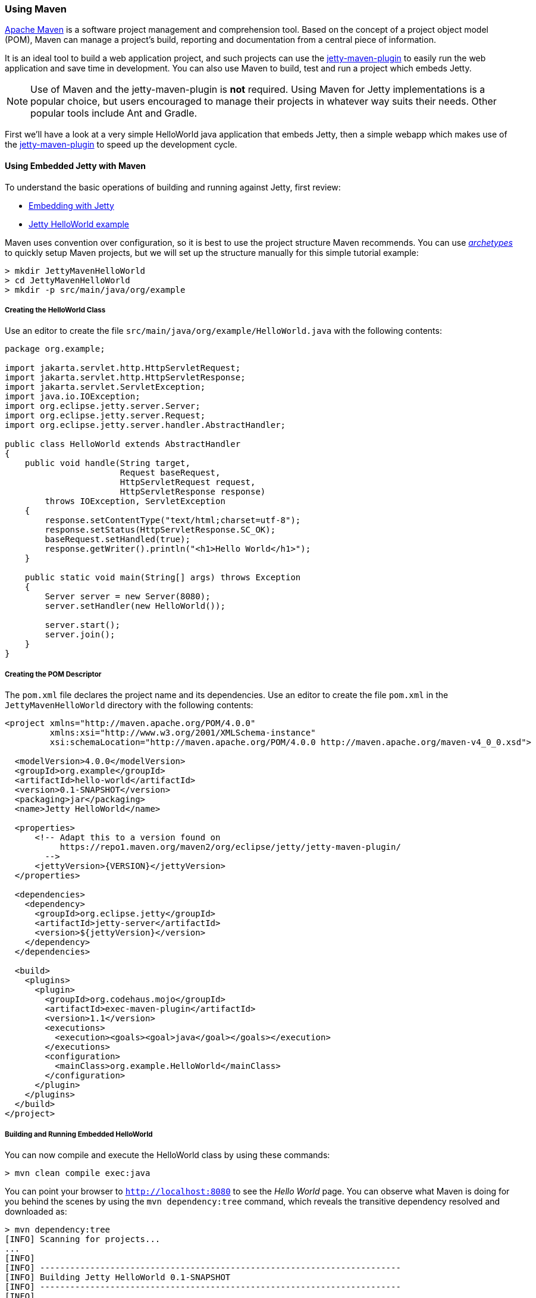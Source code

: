 //
// ========================================================================
// Copyright (c) 1995-2021 Mort Bay Consulting Pty Ltd and others.
//
// This program and the accompanying materials are made available under the
// terms of the Eclipse Public License v. 2.0 which is available at
// https://www.eclipse.org/legal/epl-2.0, or the Apache License, Version 2.0
// which is available at https://www.apache.org/licenses/LICENSE-2.0.
//
// SPDX-License-Identifier: EPL-2.0 OR Apache-2.0
// ========================================================================
//

[[jetty-maven-helloworld]]
=== Using Maven

http://maven.apache.org/[Apache Maven] is a software project management and comprehension tool.
Based on the concept of a project object model (POM), Maven can manage a project's build, reporting and documentation from a central piece of information.

It is an ideal tool to build a web application project, and such projects can use the xref:jetty-maven-plugin[jetty-maven-plugin] to easily run the web application and save time in development.
You can also use Maven to build, test and run a project which embeds Jetty.

[NOTE]
====
Use of Maven and the jetty-maven-plugin is *not* required.
Using Maven for Jetty implementations is a popular choice, but users encouraged to manage their projects in whatever way suits their needs.
Other popular tools include Ant and Gradle.
====

First we'll have a look at a very simple HelloWorld java application that embeds Jetty, then a simple webapp which makes use of the xref:jetty-maven-plugin[jetty-maven-plugin] to speed up the development cycle.

[[configuring-embedded-jetty-with-maven]]
==== Using Embedded Jetty with Maven

To understand the basic operations of building and running against Jetty, first review:

* xref:advanced-embedding[Embedding with Jetty]
* xref:jetty-helloworld[Jetty HelloWorld example]

Maven uses convention over configuration, so it is best to use the project structure Maven recommends.
You can use _xref:archetypes[http://maven.apache.org/guides/introduction/introduction-to-archetypes.html[archetypes]]_ to quickly setup Maven projects, but we will set up the structure manually for this simple tutorial example:

----
> mkdir JettyMavenHelloWorld
> cd JettyMavenHelloWorld
> mkdir -p src/main/java/org/example
----

[[creating-helloworld-class]]
===== Creating the HelloWorld Class

Use an editor to create the file `src/main/java/org/example/HelloWorld.java` with the following contents:

[source,java]
----
package org.example;

import jakarta.servlet.http.HttpServletRequest;
import jakarta.servlet.http.HttpServletResponse;
import jakarta.servlet.ServletException;
import java.io.IOException;
import org.eclipse.jetty.server.Server;
import org.eclipse.jetty.server.Request;
import org.eclipse.jetty.server.handler.AbstractHandler;

public class HelloWorld extends AbstractHandler
{
    public void handle(String target,
                       Request baseRequest,
                       HttpServletRequest request,
                       HttpServletResponse response)
        throws IOException, ServletException
    {
        response.setContentType("text/html;charset=utf-8");
        response.setStatus(HttpServletResponse.SC_OK);
        baseRequest.setHandled(true);
        response.getWriter().println("<h1>Hello World</h1>");
    }

    public static void main(String[] args) throws Exception
    {
        Server server = new Server(8080);
        server.setHandler(new HelloWorld());

        server.start();
        server.join();
    }
}
----

[[creating-embedded-pom-descriptor]]
===== Creating the POM Descriptor

The `pom.xml` file declares the project name and its dependencies.
Use an editor to create the file `pom.xml` in the `JettyMavenHelloWorld` directory with the following contents:

[source,xml]
----
<project xmlns="http://maven.apache.org/POM/4.0.0"
         xmlns:xsi="http://www.w3.org/2001/XMLSchema-instance"
         xsi:schemaLocation="http://maven.apache.org/POM/4.0.0 http://maven.apache.org/maven-v4_0_0.xsd">

  <modelVersion>4.0.0</modelVersion>
  <groupId>org.example</groupId>
  <artifactId>hello-world</artifactId>
  <version>0.1-SNAPSHOT</version>
  <packaging>jar</packaging>
  <name>Jetty HelloWorld</name>

  <properties>
      <!-- Adapt this to a version found on
           https://repo1.maven.org/maven2/org/eclipse/jetty/jetty-maven-plugin/
        -->
      <jettyVersion>{VERSION}</jettyVersion>
  </properties>

  <dependencies>
    <dependency>
      <groupId>org.eclipse.jetty</groupId>
      <artifactId>jetty-server</artifactId>
      <version>${jettyVersion}</version>
    </dependency>
  </dependencies>

  <build>
    <plugins>
      <plugin>
        <groupId>org.codehaus.mojo</groupId>
        <artifactId>exec-maven-plugin</artifactId>
        <version>1.1</version>
        <executions>
          <execution><goals><goal>java</goal></goals></execution>
        </executions>
        <configuration>
          <mainClass>org.example.HelloWorld</mainClass>
        </configuration>
      </plugin>
    </plugins>
  </build>
</project>
----

[[buildng-and-running-embedded-helloworld]]
===== Building and Running Embedded HelloWorld

You can now compile and execute the HelloWorld class by using these commands:

----
> mvn clean compile exec:java
----

You can point your browser to `http://localhost:8080` to see the _Hello World_ page.
You can observe what Maven is doing for you behind the scenes by using the `mvn dependency:tree` command, which reveals the transitive dependency resolved and downloaded as:

----
> mvn dependency:tree
[INFO] Scanning for projects...
...
[INFO]
[INFO] ------------------------------------------------------------------------
[INFO] Building Jetty HelloWorld 0.1-SNAPSHOT
[INFO] ------------------------------------------------------------------------
[INFO]
[INFO] --- maven-dependency-plugin:2.8:tree (default-cli) @ hello-world ---
...
[INFO] org.example:hello-world:jar:0.1-SNAPSHOT
[INFO] \- org.eclipse.jetty:jetty-server:jar:9.3.9.v20160517:compile
[INFO]    +- jakarta.servlet:jakarta.servlet-api:jar:3.1.0:compile
[INFO]    +- org.eclipse.jetty:jetty-http:jar:9.3.9.v20160517:compile
[INFO]    |  \- org.eclipse.jetty:jetty-util:jar:9.3.9.v20160517:compile
[INFO]    \- org.eclipse.jetty:jetty-io:jar:9.3.9.v20160517:compile
[INFO] ------------------------------------------------------------------------
[INFO] BUILD SUCCESS
[INFO] ------------------------------------------------------------------------
[INFO] Total time: 4.145 s
[INFO] Finished at: 2016-08-01T13:46:42-04:00
[INFO] Final Memory: 15M/209M
[INFO] ------------------------------------------------------------------------
----

[[developing-standard-webapp-with-jetty-and-maven]]
==== Developing a Standard WebApp with Jetty and Maven

The previous section demonstrated how to use Maven with an application that embeds Jetty.
Now we will examine instead how to develop a standard webapp with Maven and Jetty.
First create the Maven structure (you can use the maven webapp archetype instead if you prefer):

----
> mkdir JettyMavenHelloWarApp
> cd JettyMavenHelloWebApp
> mkdir -p src/main/java/org/example
> mkdir -p src/main/webapp/WEB-INF
----

[[creating-servlet]]
===== Creating a Servlet

Use an editor to create the file `src/main/java/org/example/HelloServlet.java` with the following contents:

[source,java]
----
package org.example;

import java.io.IOException;
import jakarta.servlet.ServletException;
import jakarta.servlet.http.HttpServlet;
import jakarta.servlet.http.HttpServletRequest;
import jakarta.servlet.http.HttpServletResponse;

public class HelloServlet extends HttpServlet
{
    protected void doGet(HttpServletRequest request, HttpServletResponse response) throws ServletException, IOException
    {
        response.setContentType("text/html");
        response.setStatus(HttpServletResponse.SC_OK);
        response.getWriter().println("<h1>Hello Servlet</h1>");
        response.getWriter().println("session=" + request.getSession(true).getId());
    }
}
----

You need to declare this servlet in the deployment descriptor, so create the file `src/main/webapp/WEB-INF/web.xml` and add the following contents:

[source,xml]
----
<?xml version="1.0" encoding="UTF-8"?>
<web-app
   xmlns="http://xmlns.jcp.org/xml/ns/javaee"
   xmlns:xsi="http://www.w3.org/2001/XMLSchema-instance"
   xsi:schemaLocation="http://xmlns.jcp.org/xml/ns/javaee http://xmlns.jcp.org/xml/ns/javaee/web-app_3_1.xsd"
   metadata-complete="false"
   version="3.1">

  <servlet>
    <servlet-name>Hello</servlet-name>
    <servlet-class>org.example.HelloServlet</servlet-class>
  </servlet>
  <servlet-mapping>
    <servlet-name>Hello</servlet-name>
    <url-pattern>/hello/*</url-pattern>
  </servlet-mapping>

</web-app>
----

[[creating-plugin-pom-descriptor]]
===== Creating the POM Descriptor

The `pom.xml` file declares the project name and its dependencies.
Use an editor to create the file `pom.xml` with the following contents in the `JettyMavenHelloWarApp` directory, noting particularly the declaration of the xref:jetty-maven-plugin[jetty-maven-plugin]:

[source,xml]
----
<project xmlns="http://maven.apache.org/POM/4.0.0"
         xmlns:xsi="http://www.w3.org/2001/XMLSchema-instance"
         xsi:schemaLocation="http://maven.apache.org/POM/4.0.0 http://maven.apache.org/maven-v4_0_0.xsd">

  <modelVersion>4.0.0</modelVersion>
  <groupId>org.example</groupId>
  <artifactId>hello-world</artifactId>
  <version>0.1-SNAPSHOT</version>
  <packaging>war</packaging>
  <name>Jetty HelloWorld WebApp</name>

  <properties>
      <jettyVersion>{VERSION}</jettyVersion>
  </properties>

  <dependencies>
    <dependency>
      <groupId>jakarta.servlet</groupId>
      <artifactId>jakarta.servlet-api</artifactId>
      <version>3.1.0</version>
      <scope>provided</scope>
    </dependency>
  </dependencies>

  <build>
    <plugins>
      <plugin>
        <groupId>org.eclipse.jetty</groupId>
        <artifactId>jetty-maven-plugin</artifactId>
        <version>${jettyVersion}</version>
      </plugin>
    </plugins>
  </build>

</project>
----

[[building-and-running-web-application]]
===== Building and Running the Web Application

Now you can both build and run the web application without needing to assemble it into a war by using the xref:jetty-maven-plugin[jetty-maven-plugin] via the command:

----
> mvn jetty:run
----

You can see the static and dynamic content at `http://localhost:8080/hello`

There are a great deal of configuration options available for the jetty-maven-plugin to help you build and run your webapp.
The full reference is at xref:jetty-maven-plugin[Configuring the Jetty Maven Plugin].

[[building-war-file]]
===== Building a WAR file

You can create a Web Application Archive (WAR) file from the project with the command:

----
> mvn package
----

The resulting war file is in the `target` directory and may be deployed on any standard servlet server, including xref:configuring-deployment[Jetty].
